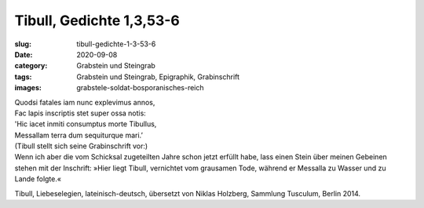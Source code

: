 Tibull, Gedichte 1,3,53-6
=========================

:slug: tibull-gedichte-1-3-53-6
:date: 2020-09-08
:category: Grabstein und Steingrab
:tags: Grabstein und Steingrab, Epigraphik, Grabinschrift
:images: grabstele-soldat-bosporanisches-reich

.. class:: original

    | Quodsi fatales iam nunc explevimus annos,
    | Fac lapis inscriptis stet super ossa notis:
    | 'Hic iacet inmiti consumptus morte Tibullus,
    | Messallam terra dum sequiturque mari.’

.. class:: translation

    | (Tibull stellt sich seine Grabinschrift vor:)
    | Wenn ich aber die vom Schicksal zugeteilten Jahre schon jetzt erfüllt habe, lass einen Stein über meinen Gebeinen stehen mit der Inschrift: »Hier liegt Tibull, vernichtet vom grausamen Tode, während er Messalla zu Wasser und zu Lande folgte.«


.. class:: translation-source

    Tibull, Liebeselegien, lateinisch-deutsch, übersetzt von Niklas Holzberg, Sammlung Tusculum, Berlin 2014.
